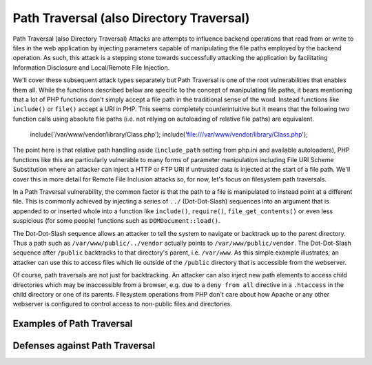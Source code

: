 Path Traversal (also Directory Traversal)
=========================================

Path Traversal (also Directory Traversal) Attacks are attempts to influence backend operations that read from or write to files in the web application by injecting parameters capable of manipulating the file paths employed by the backend operation. As such, this attack is a stepping stone towards successfully attacking the application by facilitating Information Disclosure and Local/Remote File Injection.

We'll cover these subsequent attack types separately but Path Traversal is one of the root vulnerabilities that enables them all. While the functions described below are specific to the concept of manipulating file paths, it bears mentioning that a lot of PHP functions don't simply accept a file path in the traditional sense of the word. Instead functions like ``include()`` or ``file()`` accept a URI in PHP. This seems completely counterintuitive but it means that the following two function calls using absolute file paths (i.e. not relying on autoloading of relative file paths) are equivalent.

    include('/var/www/vendor/library/Class.php');
    include('file:///var/www/vendor/library/Class.php');

The point here is that relative path handling aside (``include_path`` setting from php.ini and available autoloaders), PHP functions like this are particularly vulnerable to many forms of parameter manipulation including File URI Scheme Substitution where an attacker can inject a HTTP or FTP URI if untrusted data is injected at the start of a file path. We'll cover this in more detail for Remote File Inclusion attacks so, for now, let's focus on filesystem path traversals.

In a Path Traversal vulnerability, the common factor is that the path to a file is manipulated to instead point at a different file. This is commonly achieved by injecting a series of ``../`` (Dot-Dot-Slash) sequences into an argument that is appended to or inserted whole into a function like ``include()``, ``require()``, ``file_get_contents()`` or even less suspicious (for some people) functions such as ``DOMDocument::load()``.

The Dot-Dot-Slash sequence allows an attacker to tell the system to navigate or backtrack up to the parent directory. Thus a path such as ``/var/www/public/../vendor`` actually points to ``/var/www/public/vendor``. The Dot-Dot-Slash sequence after ``/public`` backtracks to that directory's parent, i.e. ``/var/www``. As this simple example illustrates, an attacker can use this to access files which lie outside of the ``/public`` directory that is accessible from the webserver.

Of course, path traversals are not just for backtracking. An attacker can also inject new path elements to access child directories which may be inaccessible from a browser, e.g. due to a ``deny from all`` directive in a ``.htaccess`` in the child directory or one of its parents. Filesystem operations from PHP don't care about how Apache or any other webserver is configured to control access to non-public files and directories.

Examples of Path Traversal
--------------------------



Defenses against Path Traversal
-------------------------------